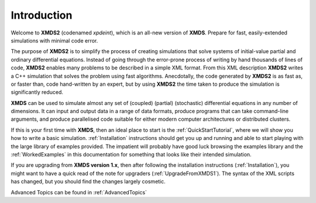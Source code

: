Introduction
============

Welcome to **XMDS2** (codenamed `xpdeint`), which is an all-new version of **XMDS**.  Prepare for fast, easily-extended simulations with minimal code error.

The purpose of **XMDS2** is to simplify the process of creating simulations that solve systems of initial-value partial and ordinary differential equations. Instead of going through the error-prone process of writing by hand thousands of lines of code, **XMDS2** enables many problems to be described in a simple XML format. From this XML description **XMDS2** writes a C++ simulation that solves the problem using fast algorithms. Anecdotally, the code generated by **XMDS2** is as fast as, or faster than, code hand-written by an expert, but by using **XMDS2** the time taken to produce the simulation is significantly reduced.

**XMDS** can be used to simulate almost any set of (coupled) (partial) (stochastic) differential equations in any number of dimensions.  It can input and output data in a range of data formats, produce programs that can take command-line arguments, and produce parallelised code suitable for either modern computer architectures or distributed clusters.

If this is your first time with **XMDS**, then an ideal place to start is the :ref:`QuickStartTutorial`, where we will show you how to write a basic simulation.  :ref:`Installation` instructions should get you up and running and able to start playing with the large library of examples provided. The impatient will probably have good luck browsing the examples library and the :ref:`WorkedExamples` in this documentation for something that looks like their intended simulation.

If you are upgrading from **XMDS version 1.x**, then after following the installation instructions (:ref:`Installation`), you might want to have a quick read of the note for upgraders (:ref:`UpgradeFromXMDS1`).  The syntax of the XML scripts has changed, but you should find the changes largely cosmetic.

Advanced Topics can be found in :ref:`AdvancedTopics`